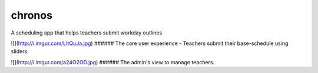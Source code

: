 chronos
=======

A scheduling app that helps teachers submit workday outlines

![](http://i.imgur.com/LltQuJa.jpg)
###### The core user experience - Teachers submit their base-schedule using sliders.

![](http://i.imgur.com/a24O2OD.jpg)
###### The admin's view to manage teachers.
